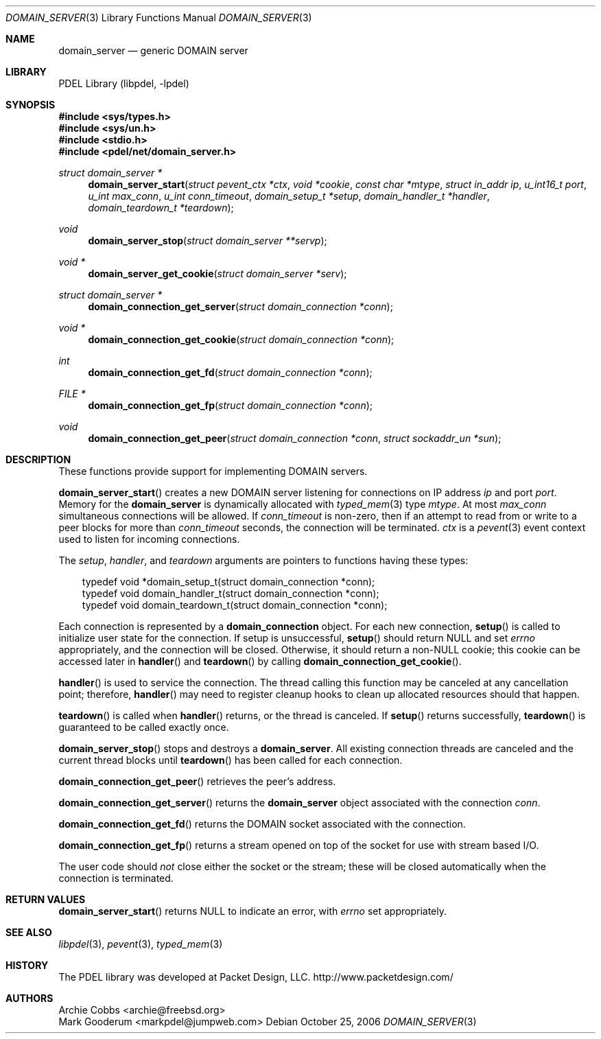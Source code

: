 .\" @COPYRIGHT@
.\"
.\" Author: Mark Gooderum <markpdel@jumpweb.com>
.\"
.\" $Id: domain_server.3 901 2004-06-02 17:24:39Z archie $
.\"
.Dd October 25, 2006
.Dt DOMAIN_SERVER 3
.Os
.Sh NAME
.Nm domain_server
.Nd generic DOMAIN server
.Sh LIBRARY
PDEL Library (libpdel, \-lpdel)
.Sh SYNOPSIS
.In sys/types.h
.In sys/un.h
.In stdio.h
.In pdel/net/domain_server.h
.Ft "struct domain_server *"
.Fn domain_server_start "struct pevent_ctx *ctx" "void *cookie" "const char *mtype" "struct in_addr ip" "u_int16_t port" "u_int max_conn" "u_int conn_timeout" "domain_setup_t *setup" "domain_handler_t *handler" "domain_teardown_t *teardown"
.Ft "void"
.Fn domain_server_stop "struct domain_server **servp"
.Ft "void *"
.Fn domain_server_get_cookie "struct domain_server *serv"
.Ft "struct domain_server *"
.Fn domain_connection_get_server "struct domain_connection *conn"
.Ft "void *"
.Fn domain_connection_get_cookie "struct domain_connection *conn"
.Ft "int"
.Fn domain_connection_get_fd "struct domain_connection *conn"
.Ft "FILE *"
.Fn domain_connection_get_fp "struct domain_connection *conn"
.Ft "void"
.Fn domain_connection_get_peer "struct domain_connection *conn" "struct sockaddr_un *sun"
.Sh DESCRIPTION
These functions provide support for implementing DOMAIN servers.
.Pp
.Fn domain_server_start
creates a new DOMAIN server listening for connections on IP address
.Fa ip
and port
.Fa port .
Memory for the
.Nm domain_server
is dynamically allocated with
.Xr typed_mem 3
type
.Fa mtype .
At most
.Fa max_conn
simultaneous connections will be allowed.
If
.Fa conn_timeout
is non-zero, then if an attempt to read from or write to a peer blocks
for more than
.Fa conn_timeout
seconds, the connection will be terminated.
.Fa ctx
is a
.Xr pevent 3
event context used to listen for incoming connections.
.Pp
The
.Fa setup ,
.Fa handler ,
and
.Fa teardown
arguments are pointers to functions having these types:
.Pp
.Bd -literal -compact -offset 3n
typedef void *domain_setup_t(struct domain_connection *conn);
typedef void domain_handler_t(struct domain_connection *conn);
typedef void domain_teardown_t(struct domain_connection *conn);
.Ed
.Pp
Each connection is represented by a
.Nm domain_connection
object.
For each new connection,
.Fn setup
is called to initialize user state for the connection.
If setup is unsuccessful,
.Fn setup
should return
.Dv NULL
and set
.Va errno
appropriately, and the connection will be closed.
Otherwise, it should return a non-NULL cookie; this cookie can be
accessed later in
.Fn handler
and
.Fn teardown
by calling 
.Fn domain_connection_get_cookie .
.Pp
.Fn handler
is used to service the connection.
The thread calling this function may be canceled at any cancellation point;
therefore,
.Fn handler
may need to register cleanup hooks to clean up allocated resources should
that happen.
.Pp
.Fn teardown
is called when
.Fn handler
returns, or the thread is canceled.
If
.Fn setup
returns successfully, 
.Fn teardown
is guaranteed to be called exactly once.
.Pp
.Fn domain_server_stop
stops and destroys a
.Nm domain_server .
All existing connection threads are canceled and the current thread
blocks until
.Fn teardown
has been called for each connection.
.Pp
.Fn domain_connection_get_peer
retrieves the peer's address.
.Pp
.Fn domain_connection_get_server
returns the
.Nm domain_server
object associated with the connection
.Fa conn .
.Pp
.Fn domain_connection_get_fd
returns the DOMAIN socket associated with the connection.
.Pp
.Fn domain_connection_get_fp
returns a stream opened on top of the socket for use with stream based I/O.
.Pp
The user code should
.Em not
close either the socket or the stream; these will be closed automatically
when the connection is terminated.
.Sh RETURN VALUES
.Fn domain_server_start
returns
.Dv NULL
to indicate an error, with
.Va errno
set appropriately.
.Sh SEE ALSO
.Xr libpdel 3 ,
.Xr pevent 3 ,
.Xr typed_mem 3
.Sh HISTORY
The PDEL library was developed at Packet Design, LLC.
.Dv "http://www.packetdesign.com/"
.Sh AUTHORS
.An Archie Cobbs Aq archie@freebsd.org
.An Mark Gooderum Aq markpdel@jumpweb.com
